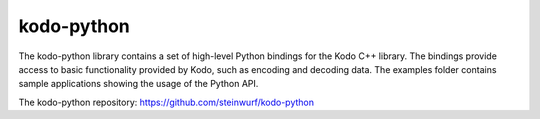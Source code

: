 .. _kodo_python:

kodo-python
===========

The kodo-python library contains a set of high-level Python bindings for the
Kodo C++ library. The bindings provide access to basic functionality provided
by Kodo, such as encoding and decoding data. The examples folder contains
sample applications showing the usage of the Python API.

The kodo-python repository: https://github.com/steinwurf/kodo-python
